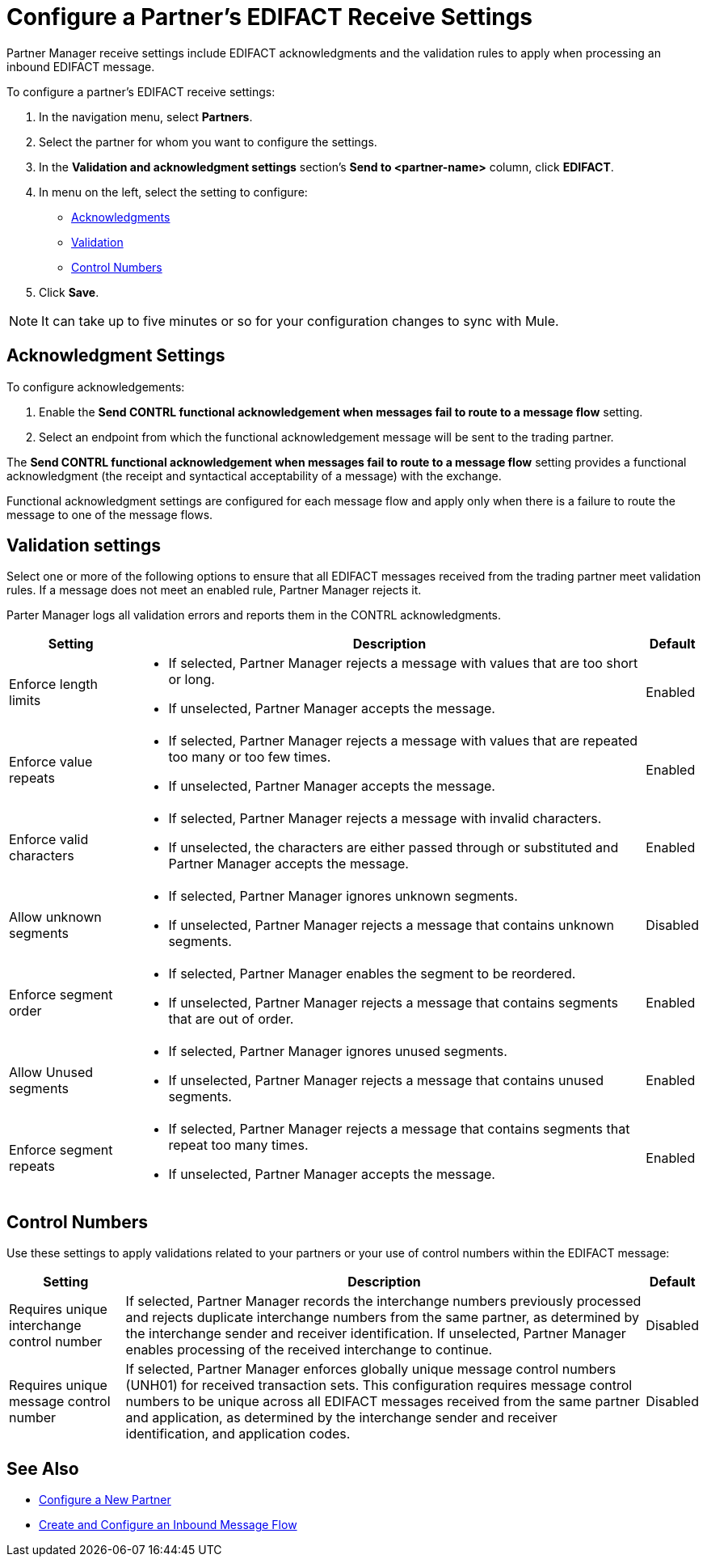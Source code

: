 = Configure a Partner's EDIFACT Receive Settings

Partner Manager receive settings include EDIFACT acknowledgments and the validation rules to apply when processing an inbound EDIFACT message.

To configure a partner's EDIFACT receive settings:

. In the navigation menu, select *Partners*.
. Select the partner for whom you want to configure the settings.
. In the *Validation and acknowledgment settings* section's *Send to <partner-name>* column, click *EDIFACT*.
. In menu on the left, select the setting to configure:
* <<ack-settings,Acknowledgments>>
* <<validation-settings,Validation>>
* <<control-numbers,Control Numbers>>
. Click *Save*.

[NOTE]
It can take up to five minutes or so for your configuration changes to sync with Mule.

[[ack-settings]]
== Acknowledgment Settings

To configure acknowledgements:

. Enable the *Send CONTRL functional acknowledgement when messages fail to route to a message flow* setting.
. Select an endpoint from which the functional acknowledgement message will be sent to the trading partner.

The *Send CONTRL functional acknowledgement when messages fail to route to a message flow* setting provides a functional acknowledgment (the receipt and syntactical acceptability of a message) with the exchange.

Functional acknowledgment settings are configured for each message flow and apply only when there is a failure to route the message to one of the message flows.

== Validation settings

Select one or more of the following options to ensure that all EDIFACT messages received from the trading partner meet validation rules. If a message does not meet an enabled rule, Partner Manager rejects it.

Parter Manager logs all validation errors and reports them in the CONTRL acknowledgments.

[%header%autowidth.spread]
|===
|Setting |Description |Default

|Enforce length limits
a|
* If selected, Partner Manager rejects a message with values that are too short or long.
* If unselected, Partner Manager accepts the message.
|Enabled
|Enforce value repeats
a|
* If selected, Partner Manager rejects a message with values that are repeated too many or too few times.
* If unselected, Partner Manager accepts the message.
|Enabled
|Enforce valid characters
a| * If selected, Partner Manager rejects a message with invalid characters.
* If unselected, the characters are either passed through or substituted and Partner Manager accepts the message.
|Enabled
| Allow unknown segments
a|
* If selected, Partner Manager ignores unknown segments.
* If unselected, Partner Manager rejects a message that contains unknown segments.
|Disabled
|Enforce segment order
a| * If selected, Partner Manager enables the segment to be reordered.
* If unselected, Partner Manager rejects a message that contains segments that are out of order.
|Enabled
|Allow Unused segments
a|* If selected, Partner Manager ignores unused segments.
* If unselected, Partner Manager rejects a message that contains unused segments.
|Enabled
|Enforce segment repeats
a|* If selected, Partner Manager rejects a message that contains segments that repeat too many times.
* If unselected, Partner Manager accepts the message.
|Enabled
|===

[[control-numbers]]
== Control Numbers

Use these settings to apply validations related to your partners or your use of control numbers within the EDIFACT message:

[%header%autowidth.spread]
|===
|Setting |Description |Default

|Requires unique interchange control number
|If selected, Partner Manager records the interchange numbers previously processed and rejects duplicate interchange numbers from the same partner, as determined by the interchange sender and receiver identification. If unselected, Partner Manager enables processing of the received interchange to continue.
|Disabled

|Requires unique message control number
| If selected, Partner Manager enforces globally unique message control numbers (UNH01) for received transaction sets. This configuration requires message control numbers to be unique across all EDIFACT messages received from the same partner and application, as determined by the interchange sender and receiver identification, and application codes.
| Disabled
|===

== See Also

* xref:create-partner.adoc[Configure a New Partner]
* xref:create-inbound-message-flow.adoc[Create and Configure an Inbound Message Flow]
